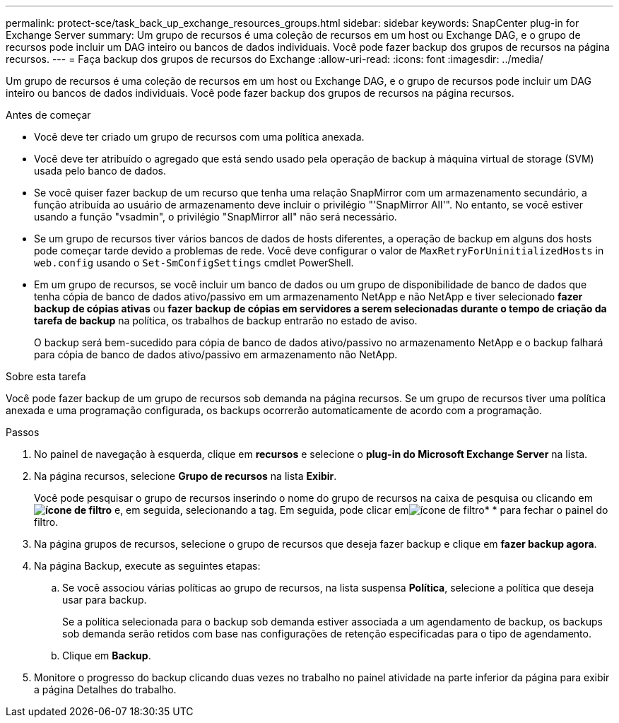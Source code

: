 ---
permalink: protect-sce/task_back_up_exchange_resources_groups.html 
sidebar: sidebar 
keywords: SnapCenter plug-in for Exchange Server 
summary: Um grupo de recursos é uma coleção de recursos em um host ou Exchange DAG, e o grupo de recursos pode incluir um DAG inteiro ou bancos de dados individuais. Você pode fazer backup dos grupos de recursos na página recursos. 
---
= Faça backup dos grupos de recursos do Exchange
:allow-uri-read: 
:icons: font
:imagesdir: ../media/


[role="lead"]
Um grupo de recursos é uma coleção de recursos em um host ou Exchange DAG, e o grupo de recursos pode incluir um DAG inteiro ou bancos de dados individuais. Você pode fazer backup dos grupos de recursos na página recursos.

.Antes de começar
* Você deve ter criado um grupo de recursos com uma política anexada.
* Você deve ter atribuído o agregado que está sendo usado pela operação de backup à máquina virtual de storage (SVM) usada pelo banco de dados.
* Se você quiser fazer backup de um recurso que tenha uma relação SnapMirror com um armazenamento secundário, a função atribuída ao usuário de armazenamento deve incluir o privilégio "'SnapMirror All'". No entanto, se você estiver usando a função "vsadmin", o privilégio "SnapMirror all" não será necessário.
* Se um grupo de recursos tiver vários bancos de dados de hosts diferentes, a operação de backup em alguns dos hosts pode começar tarde devido a problemas de rede. Você deve configurar o valor de `MaxRetryForUninitializedHosts` in `web.config` usando o `Set-SmConfigSettings` cmdlet PowerShell.
* Em um grupo de recursos, se você incluir um banco de dados ou um grupo de disponibilidade de banco de dados que tenha cópia de banco de dados ativo/passivo em um armazenamento NetApp e não NetApp e tiver selecionado *fazer backup de cópias ativas* ou *fazer backup de cópias em servidores a serem selecionadas durante o tempo de criação da tarefa de backup* na política, os trabalhos de backup entrarão no estado de aviso.
+
O backup será bem-sucedido para cópia de banco de dados ativo/passivo no armazenamento NetApp e o backup falhará para cópia de banco de dados ativo/passivo em armazenamento não NetApp.



.Sobre esta tarefa
Você pode fazer backup de um grupo de recursos sob demanda na página recursos. Se um grupo de recursos tiver uma política anexada e uma programação configurada, os backups ocorrerão automaticamente de acordo com a programação.

.Passos
. No painel de navegação à esquerda, clique em *recursos* e selecione o *plug-in do Microsoft Exchange Server* na lista.
. Na página recursos, selecione *Grupo de recursos* na lista *Exibir*.
+
Você pode pesquisar o grupo de recursos inserindo o nome do grupo de recursos na caixa de pesquisa ou clicando em *image:../media/filter_icon.gif["ícone de filtro"]* e, em seguida, selecionando a tag. Em seguida, pode clicar emimage:../media/filter_icon.gif["ícone de filtro"]* * para fechar o painel do filtro.

. Na página grupos de recursos, selecione o grupo de recursos que deseja fazer backup e clique em *fazer backup agora*.
. Na página Backup, execute as seguintes etapas:
+
.. Se você associou várias políticas ao grupo de recursos, na lista suspensa *Política*, selecione a política que deseja usar para backup.
+
Se a política selecionada para o backup sob demanda estiver associada a um agendamento de backup, os backups sob demanda serão retidos com base nas configurações de retenção especificadas para o tipo de agendamento.

.. Clique em *Backup*.


. Monitore o progresso do backup clicando duas vezes no trabalho no painel atividade na parte inferior da página para exibir a página Detalhes do trabalho.

